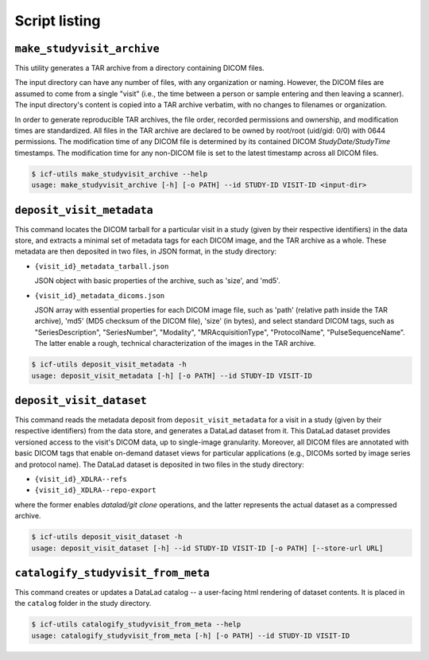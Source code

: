 .. _scripts:

Script listing
--------------

``make_studyvisit_archive``
^^^^^^^^^^^^^^^^^^^^^^^^^^^

This utility generates a TAR archive from a directory containing DICOM files.

The input directory can have any number of files, with any organization or
naming. However, the DICOM files are assumed to come from a single "visit"
(i.e., the time between a person or sample entering and then leaving a
scanner). The input directory's content is copied into a TAR archive verbatim,
with no changes to filenames or organization.

In order to generate reproducible TAR archives, the file order, recorded
permissions and ownership, and modification times are standardized. All files
in the TAR archive are declared to be owned by root/root (uid/gid: 0/0) with
0644 permissions. The modification time of any DICOM file is determined
by its contained DICOM `StudyDate/StudyTime` timestamps. The modification time
for any non-DICOM file is set to the latest timestamp across all DICOM files.

.. code-block:: console

   $ icf-utils make_studyvisit_archive --help
   usage: make_studyvisit_archive [-h] [-o PATH] --id STUDY-ID VISIT-ID <input-dir>

``deposit_visit_metadata``
^^^^^^^^^^^^^^^^^^^^^^^^^^

This command locates the DICOM tarball for a particular visit in a
study (given by their respective identifiers) in the data store, and
extracts a minimal set of metadata tags for each DICOM image, and the
TAR archive as a whole. These metadata are then deposited in two
files, in JSON format, in the study directory:

- ``{visit_id}_metadata_tarball.json``

  JSON object with basic properties of the archive, such as 'size', and
  'md5'.

- ``{visit_id}_metadata_dicoms.json``

  JSON array with essential properties for each DICOM image file, such as
  'path' (relative path inside the TAR archive), 'md5' (MD5 checksum of
  the DICOM file), 'size' (in bytes), and select standard DICOM tags,
  such as "SeriesDescription", "SeriesNumber", "Modality",
  "MRAcquisitionType", "ProtocolName", "PulseSequenceName". The latter
  enable a rough, technical characterization of the images in the TAR
  archive.

.. code-block:: console

  $ icf-utils deposit_visit_metadata -h
  usage: deposit_visit_metadata [-h] [-o PATH] --id STUDY-ID VISIT-ID

``deposit_visit_dataset``
^^^^^^^^^^^^^^^^^^^^^^^^^

This command reads the metadata deposit from
``deposit_visit_metadata`` for a visit in a study (given by their
respective identifiers) from the data store, and generates a DataLad
dataset from it. This DataLad dataset provides versioned access to the
visit's DICOM data, up to single-image granularity.  Moreover, all
DICOM files are annotated with basic DICOM tags that enable on-demand
dataset views for particular applications (e.g., DICOMs sorted by
image series and protocol name). The DataLad dataset is deposited in
two files in the study directory:

- ``{visit_id}_XDLRA--refs``
- ``{visit_id}_XDLRA--repo-export``

where the former enables `datalad/git clone` operations, and the latter
represents the actual dataset as a compressed archive.

.. code-block:: console

   $ icf-utils deposit_visit_dataset -h
   usage: deposit_visit_dataset [-h] --id STUDY-ID VISIT-ID [-o PATH] [--store-url URL]

``catalogify_studyvisit_from_meta``
^^^^^^^^^^^^^^^^^^^^^^^^^^^^^^^^^^^

This command creates or updates a DataLad catalog -- a user-facing
html rendering of dataset contents. It is placed in the ``catalog``
folder in the study directory.

.. code-block:: console

  $ icf-utils catalogify_studyvisit_from_meta --help
  usage: catalogify_studyvisit_from_meta [-h] [-o PATH] --id STUDY-ID VISIT-ID
